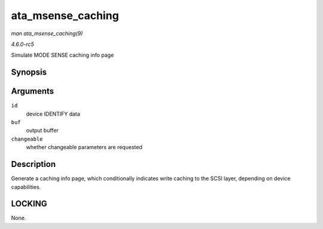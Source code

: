 .. -*- coding: utf-8; mode: rst -*-

.. _API-ata-msense-caching:

==================
ata_msense_caching
==================

*man ata_msense_caching(9)*

*4.6.0-rc5*

Simulate MODE SENSE caching info page


Synopsis
========

.. c:function:: unsigned int ata_msense_caching( u16 * id, u8 * buf, bool changeable )

Arguments
=========

``id``
    device IDENTIFY data

``buf``
    output buffer

``changeable``
    whether changeable parameters are requested


Description
===========

Generate a caching info page, which conditionally indicates write
caching to the SCSI layer, depending on device capabilities.


LOCKING
=======

None.


.. ------------------------------------------------------------------------------
.. This file was automatically converted from DocBook-XML with the dbxml
.. library (https://github.com/return42/sphkerneldoc). The origin XML comes
.. from the linux kernel, refer to:
..
.. * https://github.com/torvalds/linux/tree/master/Documentation/DocBook
.. ------------------------------------------------------------------------------
